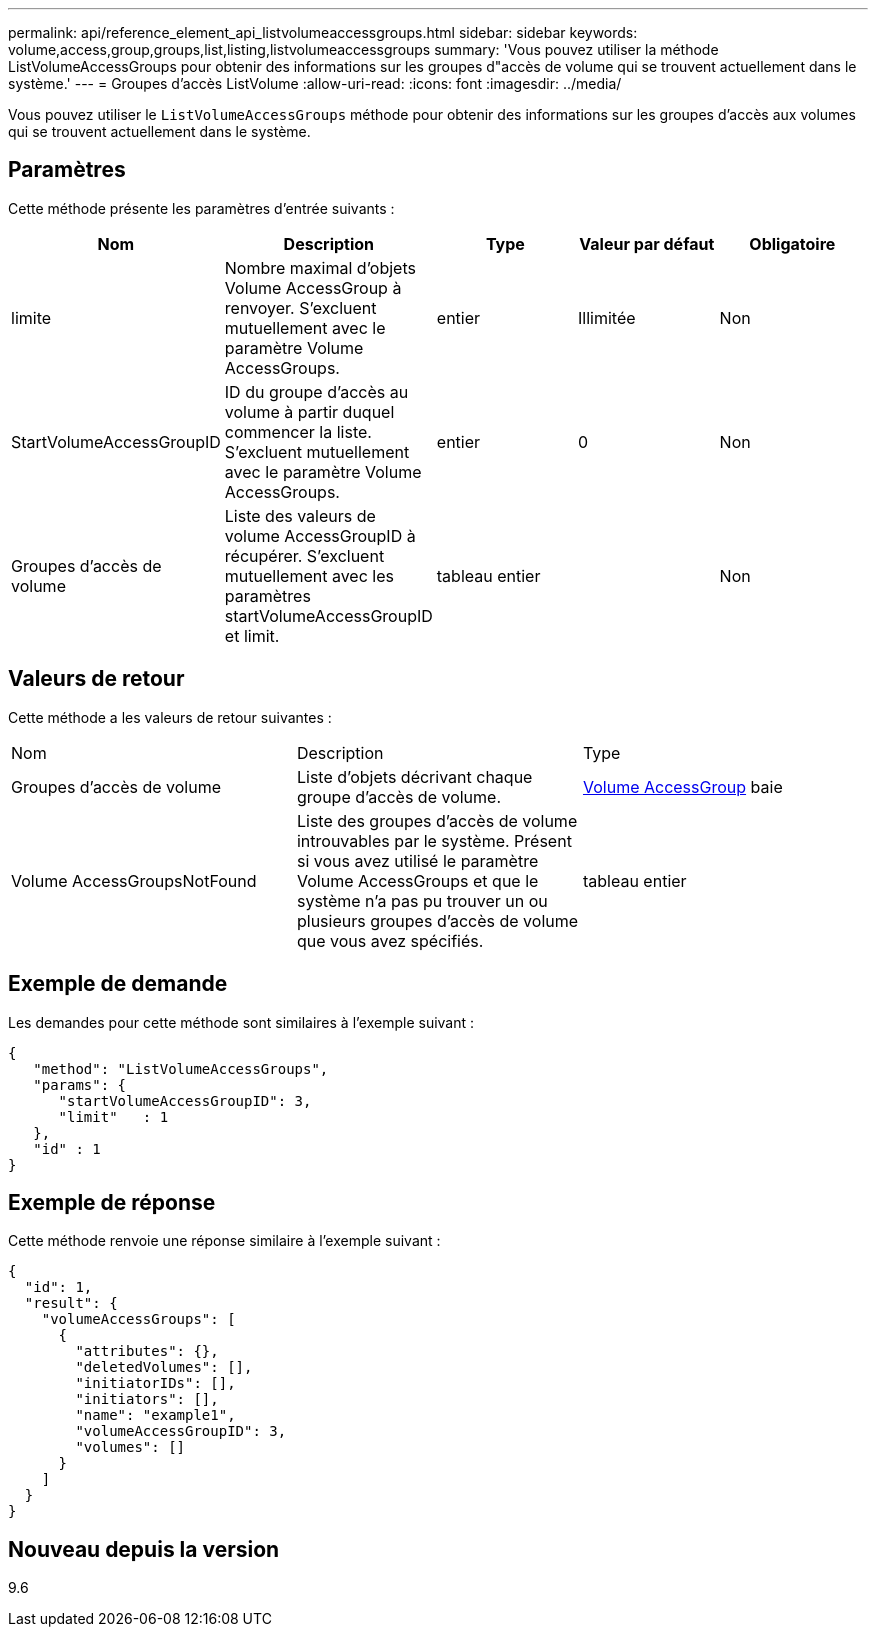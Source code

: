 ---
permalink: api/reference_element_api_listvolumeaccessgroups.html 
sidebar: sidebar 
keywords: volume,access,group,groups,list,listing,listvolumeaccessgroups 
summary: 'Vous pouvez utiliser la méthode ListVolumeAccessGroups pour obtenir des informations sur les groupes d"accès de volume qui se trouvent actuellement dans le système.' 
---
= Groupes d'accès ListVolume
:allow-uri-read: 
:icons: font
:imagesdir: ../media/


[role="lead"]
Vous pouvez utiliser le `ListVolumeAccessGroups` méthode pour obtenir des informations sur les groupes d'accès aux volumes qui se trouvent actuellement dans le système.



== Paramètres

Cette méthode présente les paramètres d'entrée suivants :

|===
| Nom | Description | Type | Valeur par défaut | Obligatoire 


 a| 
limite
 a| 
Nombre maximal d'objets Volume AccessGroup à renvoyer. S'excluent mutuellement avec le paramètre Volume AccessGroups.
 a| 
entier
 a| 
Illimitée
 a| 
Non



 a| 
StartVolumeAccessGroupID
 a| 
ID du groupe d'accès au volume à partir duquel commencer la liste. S'excluent mutuellement avec le paramètre Volume AccessGroups.
 a| 
entier
 a| 
0
 a| 
Non



 a| 
Groupes d'accès de volume
 a| 
Liste des valeurs de volume AccessGroupID à récupérer. S'excluent mutuellement avec les paramètres startVolumeAccessGroupID et limit.
 a| 
tableau entier
 a| 
 a| 
Non

|===


== Valeurs de retour

Cette méthode a les valeurs de retour suivantes :

|===


| Nom | Description | Type 


 a| 
Groupes d'accès de volume
 a| 
Liste d'objets décrivant chaque groupe d'accès de volume.
 a| 
xref:reference_element_api_volumeaccessgroup.adoc[Volume AccessGroup] baie



 a| 
Volume AccessGroupsNotFound
 a| 
Liste des groupes d'accès de volume introuvables par le système. Présent si vous avez utilisé le paramètre Volume AccessGroups et que le système n'a pas pu trouver un ou plusieurs groupes d'accès de volume que vous avez spécifiés.
 a| 
tableau entier

|===


== Exemple de demande

Les demandes pour cette méthode sont similaires à l'exemple suivant :

[listing]
----
{
   "method": "ListVolumeAccessGroups",
   "params": {
      "startVolumeAccessGroupID": 3,
      "limit"   : 1
   },
   "id" : 1
}
----


== Exemple de réponse

Cette méthode renvoie une réponse similaire à l'exemple suivant :

[listing]
----
{
  "id": 1,
  "result": {
    "volumeAccessGroups": [
      {
        "attributes": {},
        "deletedVolumes": [],
        "initiatorIDs": [],
        "initiators": [],
        "name": "example1",
        "volumeAccessGroupID": 3,
        "volumes": []
      }
    ]
  }
}
----


== Nouveau depuis la version

9.6
